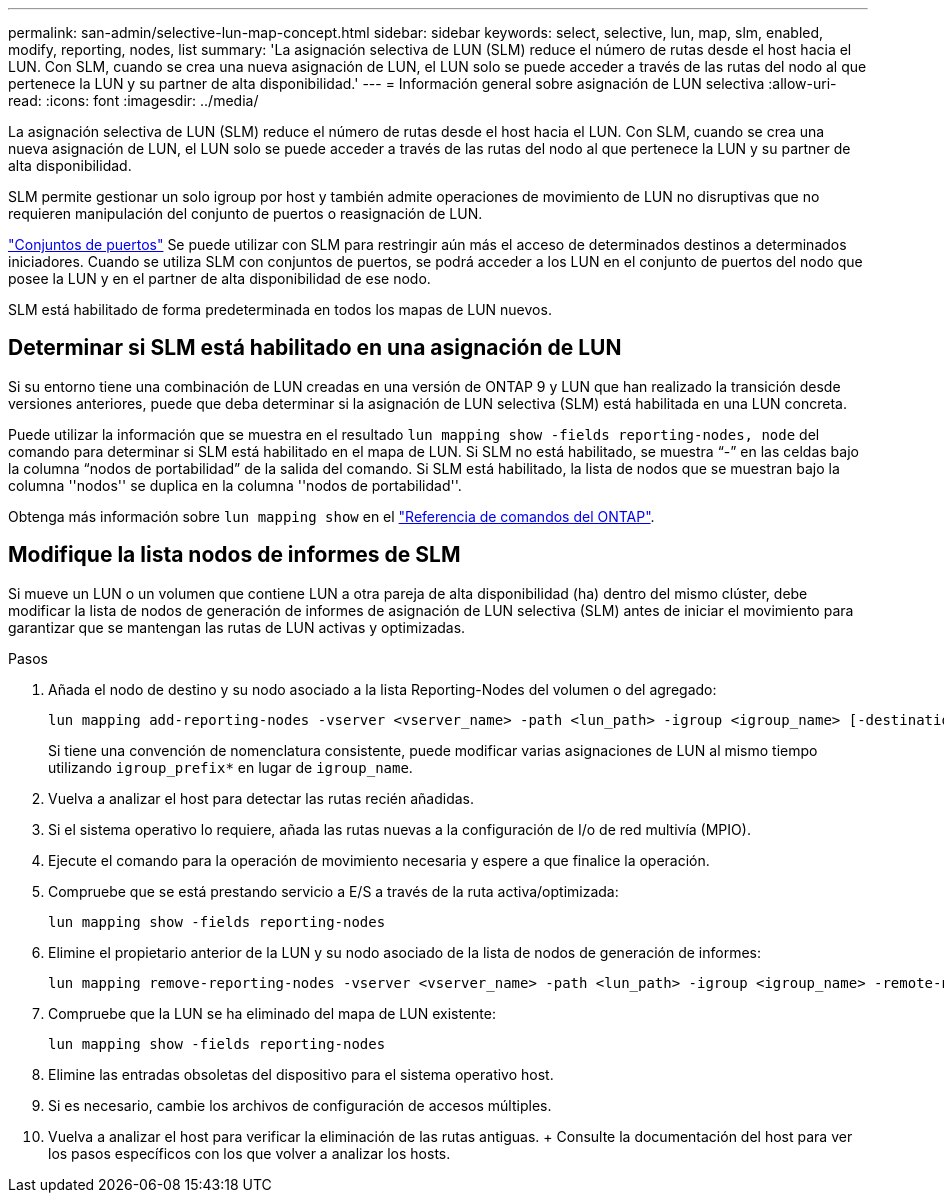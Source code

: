 ---
permalink: san-admin/selective-lun-map-concept.html 
sidebar: sidebar 
keywords: select, selective, lun, map, slm, enabled, modify, reporting, nodes, list 
summary: 'La asignación selectiva de LUN (SLM) reduce el número de rutas desde el host hacia el LUN. Con SLM, cuando se crea una nueva asignación de LUN, el LUN solo se puede acceder a través de las rutas del nodo al que pertenece la LUN y su partner de alta disponibilidad.' 
---
= Información general sobre asignación de LUN selectiva
:allow-uri-read: 
:icons: font
:imagesdir: ../media/


[role="lead"]
La asignación selectiva de LUN (SLM) reduce el número de rutas desde el host hacia el LUN. Con SLM, cuando se crea una nueva asignación de LUN, el LUN solo se puede acceder a través de las rutas del nodo al que pertenece la LUN y su partner de alta disponibilidad.

SLM permite gestionar un solo igroup por host y también admite operaciones de movimiento de LUN no disruptivas que no requieren manipulación del conjunto de puertos o reasignación de LUN.

link:create-port-sets-binding-igroups-task.html["Conjuntos de puertos"] Se puede utilizar con SLM para restringir aún más el acceso de determinados destinos a determinados iniciadores. Cuando se utiliza SLM con conjuntos de puertos, se podrá acceder a los LUN en el conjunto de puertos del nodo que posee la LUN y en el partner de alta disponibilidad de ese nodo.

SLM está habilitado de forma predeterminada en todos los mapas de LUN nuevos.



== Determinar si SLM está habilitado en una asignación de LUN

Si su entorno tiene una combinación de LUN creadas en una versión de ONTAP 9 y LUN que han realizado la transición desde versiones anteriores, puede que deba determinar si la asignación de LUN selectiva (SLM) está habilitada en una LUN concreta.

Puede utilizar la información que se muestra en el resultado `lun mapping show -fields reporting-nodes, node` del comando para determinar si SLM está habilitado en el mapa de LUN. Si SLM no está habilitado, se muestra “-” en las celdas bajo la columna “nodos de portabilidad” de la salida del comando. Si SLM está habilitado, la lista de nodos que se muestran bajo la columna ''nodos'' se duplica en la columna ''nodos de portabilidad''.

Obtenga más información sobre `lun mapping show` en el link:https://docs.netapp.com/us-en/ontap-cli/lun-mapping-show.html["Referencia de comandos del ONTAP"^].



== Modifique la lista nodos de informes de SLM

Si mueve un LUN o un volumen que contiene LUN a otra pareja de alta disponibilidad (ha) dentro del mismo clúster, debe modificar la lista de nodos de generación de informes de asignación de LUN selectiva (SLM) antes de iniciar el movimiento para garantizar que se mantengan las rutas de LUN activas y optimizadas.

.Pasos
. Añada el nodo de destino y su nodo asociado a la lista Reporting-Nodes del volumen o del agregado:
+
[source, cli]
----
lun mapping add-reporting-nodes -vserver <vserver_name> -path <lun_path> -igroup <igroup_name> [-destination-aggregate <aggregate_name>|-destination-volume <volume_name>]
----
+
Si tiene una convención de nomenclatura consistente, puede modificar varias asignaciones de LUN al mismo tiempo utilizando `igroup_prefix*` en lugar de `igroup_name`.

. Vuelva a analizar el host para detectar las rutas recién añadidas.
. Si el sistema operativo lo requiere, añada las rutas nuevas a la configuración de I/o de red multivía (MPIO).
. Ejecute el comando para la operación de movimiento necesaria y espere a que finalice la operación.
. Compruebe que se está prestando servicio a E/S a través de la ruta activa/optimizada:
+
[source, cli]
----
lun mapping show -fields reporting-nodes
----
. Elimine el propietario anterior de la LUN y su nodo asociado de la lista de nodos de generación de informes:
+
[source, cli]
----
lun mapping remove-reporting-nodes -vserver <vserver_name> -path <lun_path> -igroup <igroup_name> -remote-nodes
----
. Compruebe que la LUN se ha eliminado del mapa de LUN existente:
+
[source, cli]
----
lun mapping show -fields reporting-nodes
----
. Elimine las entradas obsoletas del dispositivo para el sistema operativo host.
. Si es necesario, cambie los archivos de configuración de accesos múltiples.
. Vuelva a analizar el host para verificar la eliminación de las rutas antiguas. + Consulte la documentación del host para ver los pasos específicos con los que volver a analizar los hosts.

